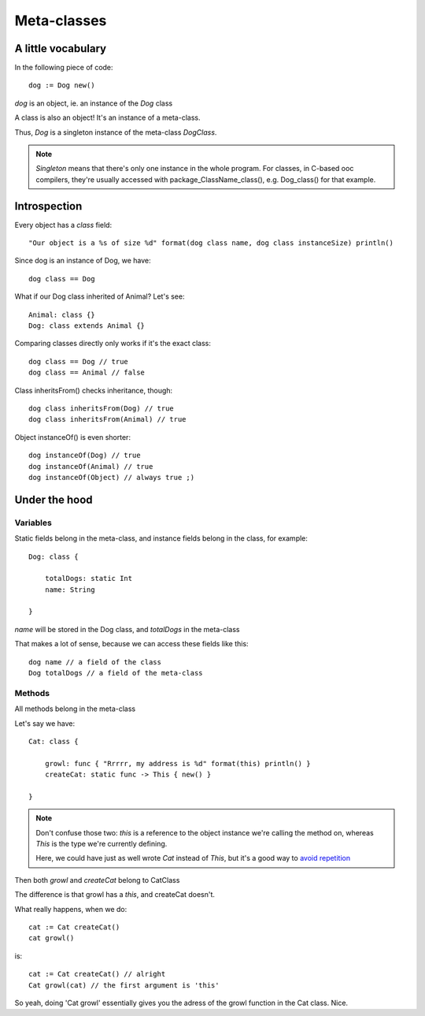 Meta-classes
============

A little vocabulary
-------------------

In the following piece of code::

    dog := Dog new()
    
`dog` is an object, ie. an instance of the `Dog` class

A class is also an object! It's an instance of a meta-class.

Thus, `Dog` is a singleton instance of the meta-class `DogClass`.

.. note::

    `Singleton` means that there's only one instance in the
    whole program. For classes, in C-based ooc compilers,
    they're usually accessed with package_ClassName_class(), e.g.
    Dog_class() for that example.
    
Introspection
-------------

Every object has a `class` field::

    "Our object is a %s of size %d" format(dog class name, dog class instanceSize) println()

Since dog is an instance of Dog, we have::

    dog class == Dog
    
What if our Dog class inherited of Animal? Let's see::

    Animal: class {}
    Dog: class extends Animal {}
    
Comparing classes directly only works if it's the exact class::
    
    dog class == Dog // true
    dog class == Animal // false
    
Class inheritsFrom() checks inheritance, though::
    
    dog class inheritsFrom(Dog) // true
    dog class inheritsFrom(Animal) // true
    
Object instanceOf() is even shorter::
   
    dog instanceOf(Dog) // true
    dog instanceOf(Animal) // true
    dog instanceOf(Object) // always true ;)
    
Under the hood
--------------

Variables
~~~~~~~~~

Static fields belong in the meta-class, and instance fields belong
in the class, for example::

    Dog: class {
    
        totalDogs: static Int
        name: String
    
    }

`name` will be stored in the Dog class, and `totalDogs` in the meta-class

That makes a lot of sense, because we can access these fields like this::

    dog name // a field of the class
    Dog totalDogs // a field of the meta-class

Methods
~~~~~~~

All methods belong in the meta-class

Let's say we have::

    Cat: class {
    
        growl: func { "Rrrrr, my address is %d" format(this) println() }
        createCat: static func -> This { new() }
    
    }

.. note::
    
    Don't confuse those two: `this` is a reference to the object instance
    we're calling the method on, whereas `This` is the type we're
    currently defining.
     
    Here, we could have just as well wrote `Cat` instead of `This`,
    but it's a good way to `avoid repetition <http://en.wikipedia.org/wiki/Don%27t_repeat_yourself>`_

Then both `growl` and `createCat` belong to CatClass

The difference is that growl has a `this`, and createCat doesn't.

What really happens, when we do::

    cat := Cat createCat()
    cat growl()

is::

    cat := Cat createCat() // alright
    Cat growl(cat) // the first argument is 'this'

So yeah, doing 'Cat growl' essentially gives you the adress of the growl
function in the Cat class. Nice.





